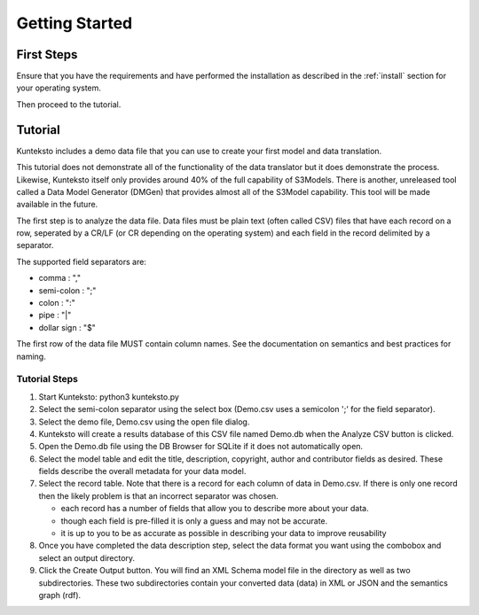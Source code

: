 ===============
Getting Started
===============

First Steps
===========

Ensure that you have the requirements and have performed the installation as described in the :ref:`install` section for your operating system. 

Then proceed to the tutorial.

.. _tutor:

Tutorial
========

Kunteksto includes a demo data file that you can use to create your first model and data translation. 

This tutorial does not demonstrate all of the functionality of the data translator but it does demonstrate the process. Likewise, Kunteksto itself only provides around 40% of the full capability of S3Models. There is another, unreleased tool called a Data Model Generator (DMGen) that provides almost all of the S3Model capability. This tool will be made available in the future.

The first step is to analyze the data file. Data files must be plain text (often called CSV) files that have each record on a row, seperated by a CR/LF (or CR depending on the operating system) and each field in the record delimited by a separator. 

The supported field separators are:

- comma : ","
- semi-colon : ";"
- colon : ":"
- pipe : "|"
- dollar sign : "$"

The first row of the data file MUST contain column names. See the documentation on semantics and best practices for naming. 

Tutorial Steps
--------------

#. Start Kunteksto: python3 kunteksto.py

#. Select the semi-colon separator using the select box (Demo.csv uses a semicolon ';' for the field separator).

#. Select the demo file, Demo.csv using the open file dialog.

#. Kunteksto will create a results database of this CSV file named Demo.db when the Analyze CSV button is clicked. 

#. Open the Demo.db file using the DB Browser for SQLite if it does not automatically open. 

#. Select the model table and edit the title, description, copyright, author and contributor fields as desired. These fields describe the overall metadata for your data model.

#. Select the record table. Note that there is a record for each column of data in Demo.csv. If there is only one record then the likely problem is that an incorrect separator was chosen.  

   - each record has a number of fields that allow you to describe more about your data.
   - though each field is pre-filled it is only a guess and may not be accurate.
   - it is up to you to be as accurate as possible in describing your data to improve reusability


#. Once you have completed the data description step, select the data format you want using the combobox and select an output directory.

#. Click the Create Output button. You will find an XML Schema model file in the directory as well as two subdirectories. These two subdirectories contain your converted data (data) in XML or JSON and the semantics graph (rdf).



